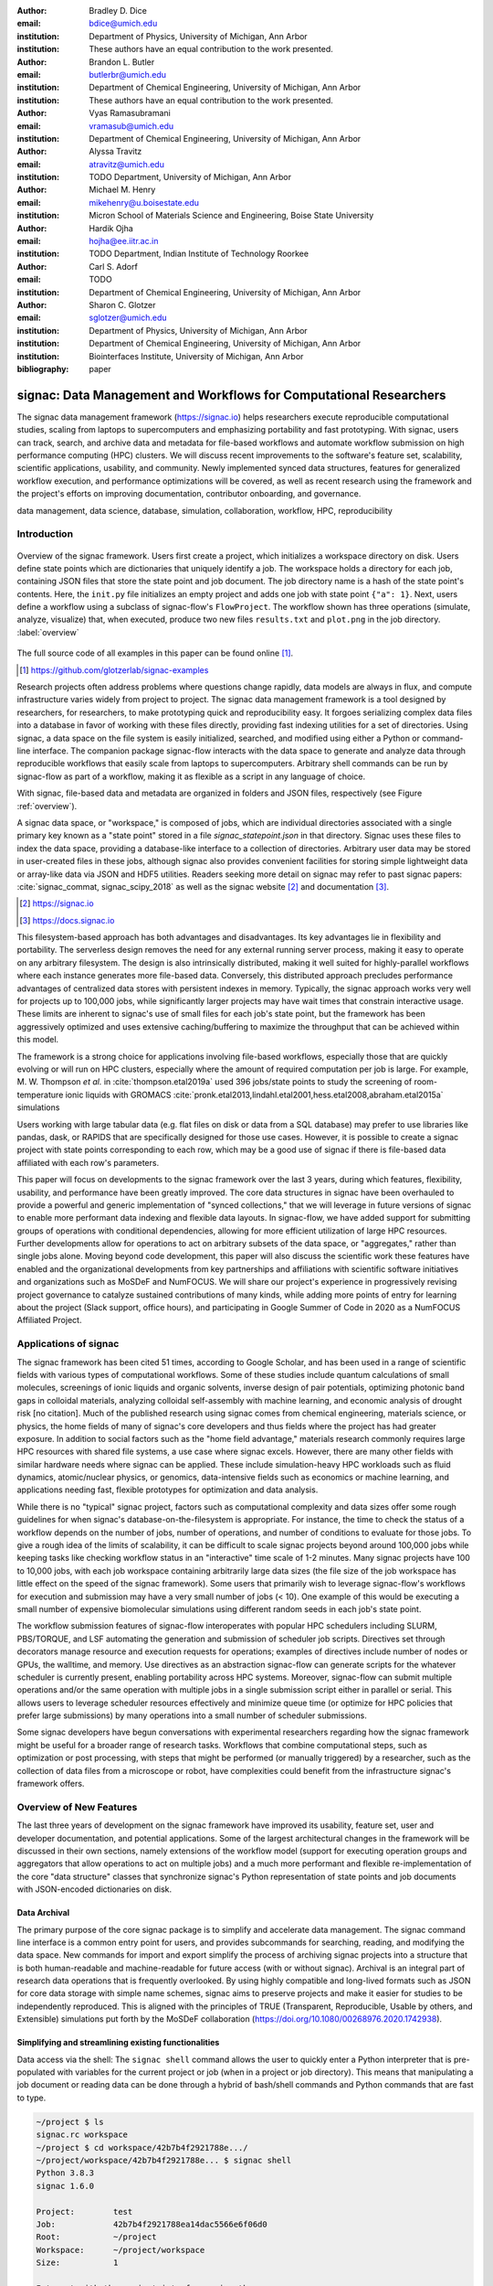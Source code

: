 ..   .. latex::
..      :usepackage: footmisc

:author: Bradley D. Dice
:email: bdice@umich.edu
:institution: Department of Physics, University of Michigan, Ann Arbor
:institution: These authors have an equal contribution to the work presented.

:author: Brandon L. Butler
:email: butlerbr@umich.edu
:institution: Department of Chemical Engineering, University of Michigan, Ann Arbor
:institution: These authors have an equal contribution to the work presented.

:author: Vyas Ramasubramani
:email: vramasub@umich.edu
:institution: Department of Chemical Engineering, University of Michigan, Ann Arbor

:author: Alyssa Travitz
:email: atravitz@umich.edu
:institution: TODO Department, University of Michigan, Ann Arbor

:author: Michael M. Henry
:email: mikehenry@u.boisestate.edu
:institution: Micron School of Materials Science and Engineering, Boise State University

:author: Hardik Ojha
:email: hojha@ee.iitr.ac.in
:institution: TODO Department, Indian Institute of Technology Roorkee

:author: Carl S. Adorf
:email: TODO
:institution: Department of Chemical Engineering, University of Michigan, Ann Arbor

:author: Sharon C. Glotzer
:email: sglotzer@umich.edu
:institution: Department of Physics, University of Michigan, Ann Arbor
:institution: Department of Chemical Engineering, University of Michigan, Ann Arbor
:institution: Biointerfaces Institute, University of Michigan, Ann Arbor

:bibliography: paper

-------------------------------------------------------------------
signac: Data Management and Workflows for Computational Researchers
-------------------------------------------------------------------

.. class:: abstract

The signac data management framework (https://signac.io) helps researchers execute reproducible computational studies, scaling from laptops to supercomputers and emphasizing portability and fast prototyping.
With signac, users can track, search, and archive data and metadata for file-based workflows and automate workflow submission on high performance computing (HPC) clusters.
We will discuss recent improvements to the software's feature set, scalability, scientific applications, usability, and community.
Newly implemented synced data structures, features for generalized workflow execution, and performance optimizations will be covered, as well as recent research using the framework and the project's efforts on improving documentation, contributor onboarding, and governance.

.. class:: keywords

   data management, data science, database, simulation, collaboration, workflow, HPC, reproducibility


Introduction
------------

.. figure:: signac_overview.pdf
    :align: center
    :scale: 40 %
    :figclass: w

    Overview of the signac framework.
    Users first create a project, which initializes a workspace directory on disk.
    Users define state points which are dictionaries that uniquely identify a job.
    The workspace holds a directory for each job, containing JSON files that store the state point and job document.
    The job directory name is a hash of the state point's contents.
    Here, the ``init.py`` file initializes an empty project and adds one job with state point ``{"a": 1}``.
    Next, users define a workflow using a subclass of signac-flow's ``FlowProject``.
    The workflow shown has three operations (simulate, analyze, visualize) that, when executed, produce two new files ``results.txt`` and ``plot.png`` in the job directory. :label:`overview`

The full source code of all examples in this paper can be found online [#]_.

.. [#] https://github.com/glotzerlab/signac-examples

Research projects often address problems where questions change rapidly, data models are always in flux, and compute infrastructure varies widely from project to project.
The signac data management framework is a tool designed by researchers, for researchers, to make prototyping quick and reproducibility easy.
It forgoes serializing complex data files into a database in favor of working with these files directly, providing fast indexing utilities for a set of directories.
Using signac, a data space on the file system is easily initialized, searched, and modified using either a Python or command-line interface.
The companion package signac-flow interacts with the data space to generate and analyze data through reproducible workflows that easily scale from laptops to supercomputers.
Arbitrary shell commands can be run by signac-flow as part of a workflow, making it as flexible as a script in any language of choice.

With signac, file-based data and metadata are organized in folders and JSON files, respectively (see Figure :ref:`overview`).

A signac data space, or "workspace," is composed of jobs, which are individual directories associated with a single primary key known as a "state point" stored in a file `signac_statepoint.json` in that directory.
Signac uses these files to index the data space, providing a database-like interface to a collection of directories.
Arbitrary user data may be stored in user-created files in these jobs, although signac also provides convenient facilities for storing simple lightweight data or array-like data via JSON and HDF5 utilities.
Readers seeking more detail on signac may refer to past signac papers: :cite:`signac_commat, signac_scipy_2018` as well as the signac website [#]_ and documentation [#]_.

.. [#] https://signac.io
.. [#] https://docs.signac.io

This filesystem-based approach has both advantages and disadvantages.
Its key advantages lie in flexibility and portability.
The serverless design removes the need for any external running server process, making it easy to operate on any arbitrary filesystem.
The design is also intrinsically distributed, making it well suited for highly-parallel workflows where each instance generates more file-based data.
Conversely, this distributed approach precludes performance advantages of centralized data stores with persistent indexes in memory.
Typically, the signac approach works very well for projects up to 100,000 jobs, while significantly larger projects may have wait times that constrain interactive usage.
These limits are inherent to signac's use of small files for each job's state point, but the framework has been aggressively optimized and uses extensive caching/buffering to maximize the throughput that can be achieved within this model.

The framework is a strong choice for applications involving file-based workflows, especially those that are quickly evolving or will run on HPC clusters, especially where the amount of required computation per job is large.
For example, M. W. Thompson *et al.* in :cite:`thompson.etal2019a` used 396 jobs/state points to study the screening of room-temperature ionic liquids with GROMACS :cite:`pronk.etal2013,lindahl.etal2001,hess.etal2008,abraham.etal2015a` simulations

..
    TODO: insert examples of real world projects with scientific applications [HOOMD, MPB, etc],
    project sizes [100,000 jobs], number of jobs / number of terabytes).

    Brandon - I think asking Allen about his binary sphere paper may be useful. Most papers don't
    seem to mention in a simple way the approximate number of jobs they had.

Users working with large tabular data (e.g. flat files on disk or data from a SQL database) may prefer to use libraries like pandas, dask, or RAPIDS that are specifically designed for those use cases.
However, it is possible to create a signac project with state points corresponding to each row, which may be a good use of signac if there is file-based data affiliated with each row's parameters.

This paper will focus on developments to the signac framework over the last 3 years, during which features, flexibility, usability, and performance have been greatly improved.
The core data structures in signac have been overhauled to provide a powerful and generic implementation of "synced collections," that we will leverage in future versions of signac to enable more performant data indexing and flexible data layouts.
In signac-flow, we have added support for submitting groups of operations with conditional dependencies, allowing for more efficient utilization of large HPC resources.
Further developments allow for operations to act on arbitrary subsets of the data space, or "aggregates," rather than single jobs alone.
Moving beyond code development, this paper will also discuss the scientific work these features have enabled and the organizational developments from key partnerships and affiliations with scientific software initiatives and organizations such as MoSDeF and NumFOCUS.
We will share our project's experience in progressively revising project governance to catalyze sustained contributions of many kinds, while adding more points of entry for learning about the project (Slack support, office hours), and participating in Google Summer of Code in 2020 as a NumFOCUS Affiliated Project.

Applications of signac
----------------------

The signac framework has been cited 51 times, according to Google Scholar, and has been used in a range of scientific fields with various types of computational workflows.
Some of these studies include quantum calculations of small molecules, screenings of ionic liquids and organic solvents, inverse design of pair potentials, optimizing photonic band gaps in colloidal materials, analyzing colloidal self-assembly with machine learning, and economic analysis of drought risk [no citation].
Much of the published research using signac comes from chemical engineering, materials science, or physics, the home fields of many of signac's core developers and thus fields where the project has had greater exposure.
In addition to social factors such as the "home field advantage," materials research commonly requires large HPC resources with shared file systems, a use case where signac excels.
However, there are many other fields with similar hardware needs where signac can be applied.
These include simulation-heavy HPC workloads such as fluid dynamics, atomic/nuclear physics, or genomics, data-intensive fields such as economics or machine learning, and applications needing fast, flexible prototypes for optimization and data analysis.

..
    TODO: Categorize papers by field, show counts? e.g. The most common scientific fields citing signac are materials science (10), molecular simulation (8), optical materials (5), ...

    Brandon - this is cool, but may be more work than is worth it.

While there is no "typical" signac project, factors such as computational complexity and data sizes offer some rough guidelines for when signac's database-on-the-filesystem is appropriate.
For instance, the time to check the status of a workflow depends on the number of jobs, number of operations, and number of conditions to evaluate for those jobs.
To give a rough idea of the limits of scalability, it can be difficult to scale signac projects beyond around 100,000 jobs while keeping tasks like checking workflow status in an "interactive" time scale of 1-2 minutes.
Many signac projects have 100 to 10,000 jobs, with each job workspace containing arbitrarily large data sizes (the file size of the job workspace has little effect on the speed of the signac framework).
Some users that primarily wish to leverage signac-flow's workflows for execution and submission may have a very small number of jobs (< 10).
One example of this would be executing a small number of expensive biomolecular simulations using different random seeds in each job's state point.

..
    TODO Try to find example of a project with small number of state points in literature citing signac.

The workflow submission features of signac-flow interoperates with popular HPC schedulers including SLURM, PBS/TORQUE, and LSF automating the generation and submission of scheduler job scripts.
Directives set through decorators manage resource and execution requests for operations; examples of directives include number of nodes or GPUs, the walltime, and memory.
Use directives as an abstraction signac-flow can generate scripts for the whatever scheduler is currently present, enabling portability across HPC systems.
Moreover, signac-flow can submit multiple operations and/or the same operation with multiple jobs in
a single submission script either in parallel or serial.
This allows users to leverage scheduler resources effectively and minimize queue time (or optimize for HPC policies that prefer large submissions) by many operations into a small number of scheduler submissions.

Some signac developers have begun conversations with experimental researchers regarding how the signac framework might be useful for a broader range of research tasks.
Workflows that combine computational steps, such as optimization or post processing, with steps that might be performed (or manually triggered) by a researcher, such as the collection of data files from a microscope or robot, have complexities could benefit from the infrastructure signac's framework offers.

Overview of New Features
------------------------

The last three years of development on the signac framework have improved its usability, feature set, user and developer documentation, and potential applications.
Some of the largest architectural changes in the framework will be discussed in their own sections, namely extensions of the workflow model (support for executing operation groups and aggregators that allow operations to act on multiple jobs) and a much more performant and flexible re-implementation of the core "data structure" classes that synchronize signac's Python representation of state points and job documents with JSON-encoded dictionaries on disk.

Data Archival
~~~~~~~~~~~~~

The primary purpose of the core signac package is to simplify and accelerate data management.
The signac command line interface is a common entry point for users, and provides subcommands for searching, reading, and modifying the data space.
New commands for import and export simplify the process of archiving signac projects into a structure that is both human-readable and machine-readable for future access (with or without signac).
Archival is an integral part of research data operations that is frequently overlooked.
By using highly compatible and long-lived formats such as JSON for core data storage with simple name schemes, signac aims to preserve projects and make it easier for studies to be independently reproduced.
This is aligned with the principles of TRUE (Transparent, Reproducible, Usable by others, and Extensible) simulations put forth by the MoSDeF collaboration (https://doi.org/10.1080/00268976.2020.1742938).

..
    TODO: mention MIDAS Reproducibility Challenge? signac won an award.
    https://signac.io/talks/2020/08/05/midas-reproducibility.html

    Brandon - I don't know if it fits in this section, except maybe as proof of our claims. I think
    we are fine without mentioning it though especially since it is an internal to UM organization.

Simplifying and streamlining existing functionalities
~~~~~~~~~~~~~~~~~~~~~~~~~~~~~~~~~~~~~~~~~~~~~~~~~~~~~

Data access via the shell: The ``signac shell`` command allows the user to quickly enter a Python interpreter that is pre-populated with variables for the current project or job (when in a project or job directory).
This means that manipulating a job document or reading data can be done through a hybrid of bash/shell commands and Python commands that are fast to type.

.. code-block:: shell

    ~/project $ ls
    signac.rc workspace
    ~/project $ cd workspace/42b7b4f2921788e.../
    ~/project/workspace/42b7b4f2921788e... $ signac shell
    Python 3.8.3
    signac 1.6.0

    Project:        test
    Job:            42b7b4f2921788ea14dac5566e6f06d0
    Root:           ~/project
    Workspace:      ~/project/workspace
    Size:           1

    Interact with the project interface using the
    "project" or "pr" variable. Type "help(project)"
    or "help(signac)" for more information.

    >>> job.sp
    {'a': 1}

Alternative short snippet using -c command flag:

.. code-block:: shell

    ~/project/workspace/42b7b4f... $ signac shell -c \
    "print(job.sp)"
    {'a': 1}

HDF5 support for storing numerical data: Many applications used in research generate or consume large numerical arrays. For applications in Python, NumPy arrays are a de facto standard for in-memory representation and manipulation. However, saving these arrays to disk and handling data structures that mix dictionaries and numerical arrays can be cumbersome. The signac H5Store feature offers users a convenient wrapper around the h5py library for loading and saving both hierarchical/key-value data and numerical array data in the widely-used HDF5 format. The ``job.data`` attribute is an instance of the ``H5Store`` class, and is a key-value store saved on disk as ``signac_data.h5`` in the job workspace. Users who prefer to split data across multiple files can use the ``job.stores`` API to save in multiple HDF5 files. Corresponding ``project.data`` and ``project.stores`` attributes exist, which save data files in the project root directory. Using an instance of ``H5Store`` as a context manager allows users to keep the HDF5 file open while reading large chunks of the data.

.. code-block:: python

    job.stores[store_name][key_name] = np.random.rand(
        3, 3, 3)
    with job.data:
        # Copy array data from the file to memory
        # (which will persist after the HDF5 file
        # is closed) by slicing with an empty tuple:
        my_array = job.data["my_array"][()]

Integrating with the PyData Ecosystem: Users can now summarize data from a signac project into a pandas DataFrame for analysis.
The ``project.to_dataframe()`` feature exports state point and job document information to a pandas DataFrame in a consistent way that allows for quick analysis of all jobs' data.

..
    TODO: Make note about heterogeneous schemas, interesting use cases?

Support for Jupyter notebooks has also been added, enabling rich HTML representations of signac objects.

Advanced searching and filtering of the workspace: The ``signac diff`` command, available on both the command line and Python interfaces, returns the difference between two or more state points and allows for easily assessing subsets of the dataspace. By unifying sp and doc querying, filtering, and searching workspaces can be more fine-grained and intuitive.

Performance Enhancements

In early 2021, a significant portion of the codebase was profiled and refactored to improve performance and these improvements were released in signac v1.6.0 and signac-flow v0.12.0.
As a result of these changes, large signac projects saw 4-7x for operations such as iterating over the jobs in a project compared to the v1.5.0 release of signac.
Similarly, performance of a sample workflow that checks status, runs, and submits a FlowProject with 1,000 jobs, 3 operations, and 2 label functions improved roughly 4x compared to the v0.11.0 release of signac-flow.
These improvements allow signac to scale to ~100,000 jobs.

In signac, the core of the signac Project and Job classes were refactored to support lazy attribute access and delayed initialization, which greatly reduces the total amount of disk I/O by waiting until data is actually requested by the user.
Other improvements include early exits in functions, reducing the number of required system calls with smarter usage of the ``os`` library, and switching to algorithms that operate in constant time ($O(1)$) instead of linear time ($O(N_{jobs})$).
Optimizations were identified by profiling the performance of common operations on small and large real-world projects with cProfile and visualized with snakeviz.

..
    TODO: include a graph of performance from 1.0 to now

Similarly, performance enhancements were also made in the signac-flow package.
Some of the optimizations identified include lazy evaluation of run commands and directives, and caching of job status information.
In addition, the improvements in signac such as faster iteration over large signac projects used in signac-flow made signac-flow's primary functions -- checking project status, executing operations, and submitting operations to a cluster -- significantly faster.

Improved User Output
~~~~~~~~~~~~~~~~~~~~

Workflow graph detection: The preconditions and postconditions of operations in a signac-flow ``FlowProject`` implicitly define a graph. For example, if the operation "analyze" depends on the operation "simulate" via the precondition ``@FlowProject.pre.after(simulate)``, then there is a directed edge from "simulate" to "analyze."
This graph can now be detected from the workflow conditions and returned in a NetworkX compatible format for display or inspection.

Templated status output: Querying the status of a signac-flow project now has many more options and has been templated to allow for raw, Markdown, or HTML output. In doing so, the output has also become cleaner and compatible with external tools.

Enhanced Workflows
~~~~~~~~~~~~~~~~~~

Directives: Directives provide a way to specify required resources on HPC schedulers such as number of CPUs/GPUs, MPI ranks, OpenMP threads, walltime, memory, and others. Directives can be a function of the job as well as the operation, allowing for great flexibility. In addition, directives work seamlessly with operation groups, job aggregation, and submission bundling (all of which are described in a later section).

Dynamic Workspaces: The signac-flow package can now handle workspaces where jobs are created as the result of operations on other jobs. This is crucial for optimization workflows and iteratively sampling parameter spaces, and allows projects to become more automated with some data points only run if a prior condition on another data point is reached.

Executing complex workflows via groups and aggregation
------------------------------------------------------

Although already capable of implementing reproducible quality workflows, signac-flow has enhanced the usability through two new concepts: groups and aggregation.
As both names imply, the features enable the "grouping" or "aggregating" of existing concepts: operations in the case of groups and jobs in the case of aggregates.
In the conceptual model of signac-flow, flow builds on signac's notions of the project and job (the unit of the data space) through a FlowProject class that adds the ability to execute operations (the unit of a workflow) to a signac Project.
Operations are functions (Python functions or shell commands) that act on a job within the data space, and are created using Python decorator syntax .

..
    Hardik - thinks that for this portion, the snippets should be consistent so that readers can
    easily run these,

    Brandon - I think that the snippets are best self contained. Without significant boilerplate
    anyways these will not run since there is no underlying signac project.

.. code-block:: python

    # project.py
    from flow import FlowProject

    @FlowProject.operation
    @Flowproject.post.true("city")
    def store_current_city(job):
        job.doc.city == "Ann Arbor"

    if __name__ == '__main__':
        FlowProject().main()

When this project is run using signac-flow's command line API (``python project.py run``), the user's current city is written into the job document Ann Arbor in this case.
Operations can have preconditions and postconditions that define their eligibility, e.g. the existence of an input file in a job's workspace or a key in the job document (as shown in the above snippet) can be a precondition that must be met before an operation can be executed, or a postcondition that indicates an operation is complete.
However, this type of conditional workflow can be inefficient when sequential workflows are coupled with an HPC scheduler interface, because the user must log on to the HPC and submit the next operation after the previous operation is complete.
This encourages large operations which are not modular and do not accurately represent the individual units of the work-flow limiting signac-flow's utility.

The concept of a group, implemented by the ``FlowGroup`` class and ``FlowProject.make_group`` method, allows users to combine multiple operations into a group.
Submitting a group allows signac-flow to dynamically resolve preconditions and postconditions of operations as each operation is executed, making it possible to combine separate operations (e.g. for simulation and analysis and plotting) into a single submission script with the expectation that all will execute despite later operations depending on the former.
Furthermore, groups are aware of directives and can properly combine the directives of their constituent operations to specify resources and quantities like walltime whether executing in parallel or serial.

.. code-block:: python

    from flow import FlowProject

    new_group = FlowProject.make_group(
        name="new_group")

    @new_group.with_directives(
        {"ngpu": 2.0,
         "walltime": lambda j: j.sp.size * 4})
    @FlowProject.post.true("foo")
    @FlowProject.operation
    def foo(job):
        job.doc.foo = True

    @new_group
    @FlowProject.pre.true("foo")
    @FlowProject.post.true("bar")
    @FlowProject.operation
    def bar(job):
        job.doc.bar = True

Groups also allow for specifying multiple machine specific resources (CPU or GPU) with the same operation.
An operation can have unique directives for each distinct group to which it belongs.
By associating an operation's directives with respect to a specific group, groups can represent distinct compute environments, such as a local workstation or a remote supercomputing cluster.

.. code-block:: python

    from flow import FlowProject

    cpu_env = FlowProject.make_group(name="cpu")
    gpu_env = FlowProject.make_group(name="gpu")


    @cpu_env.with_directives({"np": 48})
    @gpu_env.with_directives({"ngpu": 4})
    # For the operation when not run through the cpu
    # or gpu group
    @FlowProject.operation.with_directives({"np": 4})
    def expensive_operation(job):
        # expensive computation for either
        # CPU or GPU here
        pass

Users also frequently work or want to work with multiple jobs within a singular repetitive task such as plotting.
Though the signac package has methods like ``Project.groupby``, which can generate subsets of the project that are grouped by a state point key, there has been no similar feature in signac-flow to allow operations to act on multiple jobs.
The concept of _aggregation_ provides a straightforward way for users to write and submit operations that act on arbitrary subsets of jobs in a signac data space.
Just as the groups feature acts as an abstraction over operations, aggregation can be viewed as an abstraction over jobs.
The operation syntax changes from `def my_operation(job):` to `def my_operation(*jobs):`, using Python's argument unpacking syntax to support user input of one or more job instances while maintaining backwards compatibility.
Decorators are used to define aggregation behavior, encompassed in the ``aggregator`` decorator for single operations and in the argument ``aggregator_function`` to ``FlowProject.make_group`` for groups of operations.

.. code-block:: python

    from flow import FlowProject

    @aggregator
    @FlowProject.operation
    def operation_on_all_jobs(*jobs):
        import matplotlib.pyplot as plt
        import numpy as np

        x = np.array(
            [job.sp.temperature for job in jobs])
        y = np.array(
            [job.doc.activity for job in jobs])
        fig, ax = plt.subplots()
        ax.plot(x, y)
        ax.set_title(
            "Enzymatic Activity Across Temperature")
        fig.savefig("enzyme-activity.png")

Like groups, there are many reasons why a user might wish to use aggregation.
For example, a signac data space that describes weather data for multiple cities in multiple years might want to plot or analyze data that uses ``aggregator.groupby("city")`` to show changes over time for each city in the data space.
Similarly, aggregating over replicas facilitates computing averaged quantities and errors.
Another example is submitting aggregates with a fixed number of jobs in each aggregate to enable massive parallelization by breaking a large MPI communicator into a smaller communicator for each independent job, which is necessary for efficient utilization of leadership-class supercomputers like OLCF Summit.

A third concept while not new warrants attention in this section, bundling.
Bundling is a third way to combine pieces of signac-flow's workflow.
Whereas aggregates are concerned with jobs and groups operations, bundling is concerned with
combining what are effectively units of execution into a single submission script.
The simplest case of a bundle is a submission script with the same operation being executed for
multiple jobs either in parallel or serial.
Bundling is what allows the script to contain multiple jobs executing the same operation.
By storing information on individual bundles signac-flow also will prevent resubmission just as in
the unbundled case.
While the example used does not use either groups or aggregation, bundles works seamlessly with
both.

.. TODO: add figure and intro to figure here

Synced Collections: Backend-agnostic, persistent, mutable data structures
-------------------------------------------------------------------------

Motivation
~~~~~~~~~~

All of signac's principal functions are designed around efficiently indexing a collection of directories.
By organizing job directories by the hash of their state point, signac can perform many operations in constant time.
To present a Pythonic API, state points are exposed via a dictionary-like interface, making it very easy to modify a state point and have that change transparently reflected in both the JSON file and the name of the corresponding directory.

The need to parse these JSON files for indexing and the complexity of modifying them represent the most significant barriers to scaling signac.
Even in the absence of file modification, reading a large number of files simply to produce a database index becomes prohibitively expensive for large data spaces.
Although various optimizations have incrementally improved signac's scalability, an alternative means of storing the state point and associated metadata that circumvents the heavy I/O costs of our current approach has the potential to make a much larger impact.
However, replacing individual JSON files as the primary data source for signac without breaking signac's API required a generic method for providing the same interface to the underlying index and metadata files irrespective of the underlying storage mechanism.
Once developed, however, such an API would abstract out enough of the internals of signac to enable other generalizations as well, such as making it relatively easy to support alternate (and nearly arbitrary) data space layouts.

The synced collections subpackage of signac represents the culmination of our efforts to expose this functionality, providing a generic framework within which interfaces corresponding to any of Python's built-in types can be easily constructed with arbitrary underlying synchronization protocols.
For instance, with synced collections it becomes easy to define a new list-like type that automatically saves all its data in a plain-text CSV format.
However, the flexibility of this new framework extends far beyond that, defining a generic protocol that can be used to provide a dictionary, list, or set-like API to any arbitrary underlying data structure, including other in-memory objects that do not present a similarly Pythonic API.

Summary of Features
~~~~~~~~~~~~~~~~~~~

We designed synced collections to be flexible, easily extensible, and independent of the rest of signac.
The central element is the ``SyncedCollection`` class, which defines a new abstract class extending the ``collections.abc.Collection`` from the Python standard library.
A ``SyncedCollection`` is a ``Collection`` that adds two additional groups of abstract methods that must be implemented by its subclasses.
One group includes methods for synchronizing with an underlying resource, while the other contains methods for synchronizing with a standard collection of the underlying base type.
For instance, a ``JSONDict`` would implement the first set of methods to define how to save a dictionary to a JSON file and reload it, while it would implement the second set of methods to define how to convert between a ``JSONDict`` instance and a standard Python dictionary.

Critically, these two sets of functions are orthogonal.
Therefore, it should be possible to implement different backend types and different data structures independently, then combine them after the fact.
This solution is analogous to the way that language server protocols separate support for programming languages from support for editors, turning a :math:`M*N` problem into a simple :math:`M+N` problem.
In practice, our synced collections framework comes bundled with a set of backend classes, such as the ``JSONCollection``, and a set of data structure classes, such as the ``SyncedDict``.
Each of these inherits from ``SyncedCollection`` and implements a subset of its methods, but remains abstract until combined (via multiple inheritance) with a class implementing the remaining methods.
This design pattern makes defining the functional classes at the bottom of the hierarchy trivial.
For example, the ``JSONDict`` is implemented by inheriting from ``JSONCollection`` and ``SyncedDict``, but requires no additional code to function.
Similarly, the ``JSONList`` class inherits from ``JSONCollection`` and ``SyncedList``.

This infrastructure is also flexible enough to accommodate general modifications to the synchronization protocol.
A prominent example is the ``BufferedCollection``, a subclass of ``SyncedCollection`` that introduces additional synchronization primitives that enable toggling synchronization to and from the underlying resource with synchronization to and from an intermediate cache for improved performance.
Similarly to base ``SyncedCollection`` functions, different buffering behaviors' synchronization can be implemented independently of the specific backend (or even the data structure, for any buffer that supports generic objects).

Applications of Synced Collections
~~~~~~~~~~~~~~~~~~~~~~~~~~~~~~~~~~

The new synced collections promise to substantially simplify both feature and performance enhancements to the signac framework.
Performance improvements in the form of Redis-based storage are already possible with synced collections, and as expected they show substantial speedups over the current JSON-based approach.
The use of the new buffering protocol has enabled us to prototype new buffering approaches that further improve performance in buffered mode.
At a larger scale, synced collections are a critical first step to enabling different data layouts on disk, such as the use of a single tabular index (e.g.
a SQLite database) for much faster work on homogeneous data spaces or the use of more deeply nested directory structures where a deeper hierarchy on disk offers organizational benefits.

The generality of synced collections makes them broadly useful even outside the signac framework.
The framework makes it easy for developers to create Pythonic APIs for data structures that might otherwise require significant additional implementation overhead.
Crucially, synced collections support nesting as a core feature, something that could be quite difficult to handle for developers of custom collection types.
Moreover, while the framework was originally conceived to support synchronization of an in-memory data structure with a resource on disk, it can just as easily be used to synchronize with another in-memory resource.
One powerful example of this would be the use of a synced collection to provide a Pythonic API to a collection-like data structure implemented as a C or C++ extension module that could function like a Python dictionary with suitable plumbing but lacks the standard APIs expected of such a class.
With the synced collections framework, creating a new class providing such an API is reduced to simply requiring the implementation of two straightforward methods defining the synchronization protocol.

..
    TODO: discuss independence from the rest of signac, possibility of releasing as a separate package?

Related Software
~~~~~~~~~~~~~~~~

Are there other packages with related purposes? Vyas is not aware of any, the closest thing is Zict, a project Bradley pointed out a while ago.
However, its scope is limited to composing mutable mappings.
However, one natural question I'd expect from people is how this package to add a collection-like interface to some object compares to those objects directly implementing the interface.
For example, I'd expect our closest comparison for a Redis-backed dict to be pyredis itself, which offers a dictionary-like API.
I'd expect us to pretty much always be slower, but also to be much easier to work with and to support a lot more out-of-the-box (e.g.
nested objects, buffering, and composition of data structures that may require more internal plumbing otherwise).


Project Evolution
-----------------

The signac project has evolved from being an open-source project mostly developed and managed by the Glotzer Group at the University of Michigan, to being supported by over 30 contributors and committers/maintainers on 3 continents and with over 55 citations from academic and government research labs and 12 talks at large scientific, Python, and data science conferences.
The growth in involvement with signac is the result of our focus on developing features based on user needs, as well as our efforts to transition signac users to signac contributors, through many initiatives in the past few years.
Through encouraging users to become contributors, we ensure that signac addresses real users' needs.

..
    TODO: mention GSoC

We have expanded signac's contributor involvement to outside of the University of Michigan through expanded use in diverse research groups (and through maintainers graduating and staying involved?), but more notably through the Google Summer of Code (GSoC) program.
Our experience from the GSoC led to a new committer (explained later in this section) and much work on some of the developments presented above, namely synced collections and aggregation.
To encourage code contributions from existing users, we maintain active support and discussion through Slack.
In addition, we have started hosting weekly "office hours" for in-person (virtual) introduction and contributions to the code base.
By pairing new contributors with experienced signac developers, we significantly reduce the knowledge barrier to joining a new project.
Office hours creating space for users to make contributions has also led to more features and documentation born directly out of user need.
Contributing to documentation has been a productive starting point for new users-turned-contributors, both for the users and the project, since it improves the users' familiarity with the API as well as addresses weak spots in the documentation more obvious to newer users.

We will share our project's experience in progressively revising project governance to catalyze sustained contributions of many kinds, adding more points of entry for learning about the project (Slack support, office hours), and participating in Google Summer of Code in 2020 as a NumFOCUS Affiliated Project.

In our growth with increasing contributors and users, we recognized a need to change our governance structure to make contributing easier and provide a clear organizational structure to the community.
We based our new model on the Meritocratic Governance Model and our manager roles on Numba Czars.
We decided on a four category system with maintainers, committers, contributors, and users.
Code review and PR merge responsibilities are granted to maintainers and committers, who are (self-)nominated and accepted by a vote of the project maintainers.
Contributors consist of all members of the community who have contributed in some way to the framework, which includes adding or refactoring code as well as filing issues and improving documentation.
Finally, users refer to all those who use signac in any capacity.

In addition, to avoid overloading our committers and maintainers, we added three rotating manager roles to our governance model that ensure project management goes smoothly: triage, community, and release.
These managers have specific rotation policies based on time (or release cycles).
The triage manager role rotates weekly and looks at new issues or pull requests and handles cleanup of outdated issues.
The community manager role rotates monthly and is in charge of meeting planning and outreach.
Lastly, the release manager rotates with each release cycle and is the primary decision maker for the timeline and feature scope of package releases.
This prevents burnout among our senior developers and provides a sense of ownership to a greater number of people, instead of relying on a "benevolent dictator/oligarchy for life" mode of project leadership.


Conclusions
-----------

From the birth of the signac framework to now, signac has grown in usability, performance, and use.
Since our last proceedings papers, we have added exciting new features, like groups, aggregates, and synced collections and learned how to better manage outreach and governance in a burgeoning scientific open-source project.
As maintainers and committers, we are looking to continue expanding the framework through user-oriented development and continued outreach to research fields that routinely have projects suited for signac.
For example, extensions into experimental research labs are currently being sought after with an aim to provide the strong data management and providence signac provides into experimentalist communities.

Getting signac
--------------

The signac framework is tested for Python 3.6+ and is compatible with Linux, macOS, and Windows.
The software is available under the BSD-3 Clause license.

To install, execute

.. code-block:: bash

    conda install -c conda-forge signac \
    signac-flow signac-dashboard

or

.. code-block:: bash

    pip install signac signac-flow signac-dashboard

Source code is available on GitHub [#]_ [#]_ and documentation is hosted online by ReadTheDocs [#]_.

.. [#] https://github.com/glotzerlab/signac
.. [#] https://github.com/glotzerlab/signac-flow
.. [#] https://docs.signac.io/


Acknowledgments
---------------

All authors should check to be sure their acknowledgements are included! Karen will help with this for Glotzer peeps.

We would like to thank Kelly Wang for contributing the concept and content of Figure :ref:`overview`.
We would also like to thank NumFOCUS, whose staff have provided the signac project with helpful advice on open-source governance, project sustainability, and community outreach.
(Who/what else should we thank besides our respective funding sources / grants?)

B.D. is supported by a National Science Foundation Graduate Research Fellowship Grant DGE 1256260. (...)
M.M.H is supported by the National Science Foundation under Grant No. 1835593. (...)
